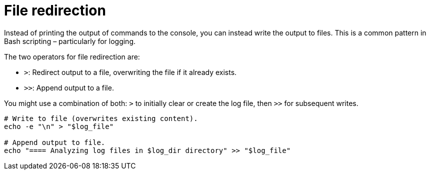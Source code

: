 = File redirection

Instead of printing the output of commands to the console, you can instead write the output to files. This is a common pattern in Bash scripting – particularly for logging.

The two operators for file redirection are:

* `>`: Redirect output to a file, overwriting the file if it already exists.
* `>>`: Append output to a file.

You might use a combination of both: `>` to initially clear or create the log file, then `>>` for subsequent writes.

[source,bash]
----
# Write to file (overwrites existing content).
echo -e "\n" > "$log_file"

# Append output to file.
echo "==== Analyzing log files in $log_dir directory" >> "$log_file"
----
